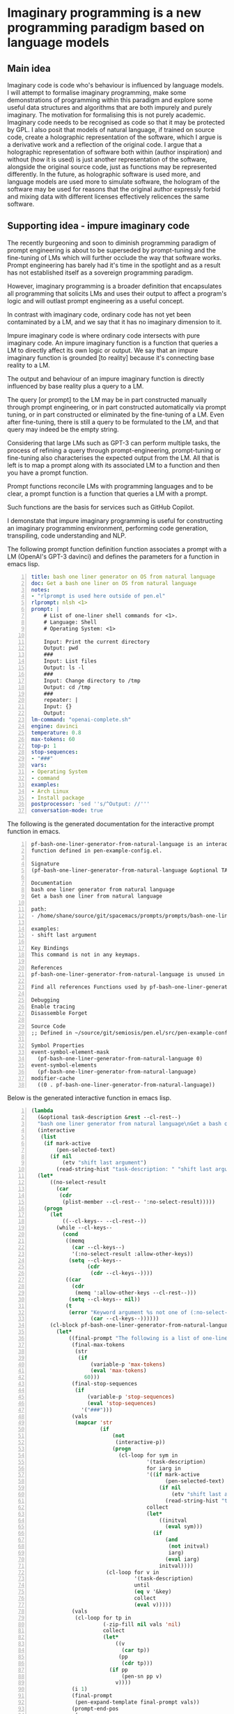 * Imaginary programming is a new programming paradigm based on language models

** Main idea
Imaginary code is code who's behaviour is influenced by language models. I will
attempt to formalise imaginary programming, make some demonstrations of
programming within this paradigm and explore some useful data structures and
algorithms that are both impurely and purely imaginary. The motivation for
formalising this is not purely academic. Imaginary code needs to
be recognised as code so that it may be protected by GPL. I also posit that
models of natural language, if trained on source code, create a holographic
representation of the software, which I argue is a derivative work and a
reflection of the original code. I argue that a holographic representation of
software both within (author inspiration) and without (how it is used) is just another
representation of the software, alongside the original source code, just as
functions may be represented differently. In the future, as holographic
software is used more, and language models are used more to simulate software,
the hologram of the software may be used for reasons that the original author
expressly forbid and mixing data with different licenses effectively relicences
the same software.

** Supporting idea - impure imaginary code
The recently burgeoning and soon to diminish
programming paradigm of prompt engineering is
about to be superseded by prompt-tuning and
the fine-tuning of LMs which will further
occlude the way that software works. Prompt
engineering has barely had it's time in the
spotlight and as a result has not established
itself as a sovereign programming paradigm.

However, imaginary programming is a broader
definition that encapsulates all programming
that solicits LMs and uses their output to
affect a program's logic and will outlast
prompt engineering as a useful concept.

In contrast with imaginary code, ordinary code
has not yet been contaminated by a LM, and we
say that it has no imaginary dimension to it.

Impure imaginary code is where ordinary code
intersects with pure imaginary code. An impure
imaginary function is a function that queries
a LM to directly affect its own logic or
output. We say that an impure imaginary
function is grounded [to reality] because it's
connecting base reality to a LM.

The output and behaviour of an impure
imaginary function is directly influenced by
base reality plus a query to a LM.

The query [or prompt] to the LM may be in part
constructed manually through prompt
engineering, or in part constructed
automatically via prompt tuning, or in part 
constructed or eliminated by the fine-tuning of a LM.
Even after fine-tuning, there
is still a query to be formulated to the LM,
and that query may indeed be the empty string.

Considering that large LMs such as GPT-3
can perform multiple tasks, the process of
refining a query through prompt-engineering,
prompt-tuning or fine-tuning also
characterises the expected output from the LM.
All that is left is to map a prompt along with
its associated LM to a function and then you
have a prompt function.

Prompt functions reconcile LMs with
programming languages and to be clear, a
prompt function is a function that queries a
LM with a prompt.

Such functions are the basis for services such
as GitHub Copilot.

I demonstate that impure imaginary programming
is useful for constructing an imaginary
programming environment, performing code generation, transpiling, code
understanding and NLP.

The following prompt function definition function
associates a prompt with a LM (OpenAI's GPT-3
davinci) and defines the parameters for a function in emacs lisp.

#+BEGIN_SRC yaml -n :async :results verbatim code
  title: bash one liner generator on OS from natural language
  doc: Get a bash one liner on OS from natural language
  notes:
  - "rlprompt is used here outside of pen.el"
  rlprompt: nlsh <1>
  prompt: |
      # List of one-liner shell commands for <1>.
      # Language: Shell
      # Operating System: <1>

      Input: Print the current directory
      Output: pwd
      ###
      Input: List files
      Output: ls -l
      ###
      Input: Change directory to /tmp
      Output: cd /tmp
      ###
      repeater: |
      Input: {}
      Output:
  lm-command: "openai-complete.sh"
  engine: davinci
  temperature: 0.8
  max-tokens: 60
  top-p: 1
  stop-sequences:
  - "###"
  vars:
  - Operating System
  - command
  examples:
  - Arch Linux
  - Install package
  postprocessor: 'sed ''s/^Output: //'''
  conversation-mode: true
#+END_SRC

The following is the generated documentation
for the interactive prompt function in emacs.

#+BEGIN_SRC text -n :async :results verbatim code
  pf-bash-one-liner-generator-from-natural-language is an interactive
  function defined in pen-example-config.el.

  Signature
  (pf-bash-one-liner-generator-from-natural-language &optional TASK-DESCRIPTION &key NO-SELECT-RESULT)

  Documentation
  bash one liner generator from natural language
  Get a bash one liner from natural language

  path:
  - /home/shane/source/git/spacemacs/prompts/prompts/bash-one-liner.prompt

  examples:
  - shift last argument

  Key Bindings
  This command is not in any keymaps.

  References
  pf-bash-one-liner-generator-from-natural-language is unused in pen-example-config.el.

  Find all references Functions used by pf-bash-one-liner-generator-from-natural-language

  Debugging
  Enable tracing
  Disassemble Forget

  Source Code
  ;; Defined in ~/source/git/semiosis/pen.el/src/pen-example-config.el

  Symbol Properties
  event-symbol-element-mask
    (pf-bash-one-liner-generator-from-natural-language 0)
  event-symbol-elements
    (pf-bash-one-liner-generator-from-natural-language)
  modifier-cache
    ((0 . pf-bash-one-liner-generator-from-natural-language))
#+END_SRC

Below is the generated interactive function in emacs lisp.

#+BEGIN_SRC emacs-lisp -n :async :results verbatim code
  (lambda
    (&optional task-description &rest --cl-rest--)
    "bash one liner generator from natural language\nGet a bash one liner from natural language\n\npath:\n- /home/shane/source/git/spacemacs/prompts/prompts/bash-one-liner.prompt\n\nexamples:\n- shift last argument\n\n(fn &optional TASK-DESCRIPTION &key NO-SELECT-RESULT)"
    (interactive
     (list
      (if mark-active
          (pen-selected-text)
        (if nil
            (etv "shift last argument")
          (read-string-hist "task-description: " "shift last argument")))))
    (let*
        ((no-select-result
          (car
           (cdr
            (plist-member --cl-rest-- ':no-select-result)))))
      (progn
        (let
            ((--cl-keys-- --cl-rest--))
          (while --cl-keys--
            (cond
             ((memq
               (car --cl-keys--)
               '(:no-select-result :allow-other-keys))
              (setq --cl-keys--
                    (cdr
                     (cdr --cl-keys--))))
             ((car
               (cdr
                (memq ':allow-other-keys --cl-rest--)))
              (setq --cl-keys-- nil))
             (t
              (error "Keyword argument %s not one of (:no-select-result)"
                     (car --cl-keys--))))))
        (cl-block pf-bash-one-liner-generator-from-natural-language
          (let*
              ((final-prompt "The following is a list of one-liners for the linux command-line:\n\n# get newest file in directory bash\n$ ls -t * | head -1\n###\n# Find with invert match - e.g. find every file that is not mp3\n$ find . -name '*' -type f -not -path '*.mp3'\n###\n# Recursively remove all \"node_modules\" folders\n$ find . -name \"node_modules\" -exec rm -rf '{}' +\n###\n# <1>\n$\n")
               (final-max-tokens
                (str
                 (if
                     (variable-p 'max-tokens)
                     (eval 'max-tokens)
                   60)))
               (final-stop-sequences
                (if
                    (variable-p 'stop-sequences)
                    (eval 'stop-sequences)
                  '("###")))
               (vals
                (mapcar 'str
                        (if
                            (not
                             (interactive-p))
                            (progn
                              (cl-loop for sym in
                                       '(task-description)
                                       for iarg in
                                       '((if mark-active
                                             (pen-selected-text)
                                           (if nil
                                               (etv "shift last argument")
                                             (read-string-hist "task-description: " "shift last argument"))))
                                       collect
                                       (let*
                                           ((initval
                                             (eval sym)))
                                         (if
                                             (and
                                              (not initval)
                                              iarg)
                                             (eval iarg)
                                           initval))))
                          (cl-loop for v in
                                   '(task-description)
                                   until
                                   (eq v '&key)
                                   collect
                                   (eval v)))))
               (vals
                (cl-loop for tp in
                         (-zip-fill nil vals 'nil)
                         collect
                         (let*
                             ((v
                               (car tp))
                              (pp
                               (cdr tp)))
                           (if pp
                               (pen-sn pp v)
                             v))))
               (i 1)
               (final-prompt
                (pen-expand-template final-prompt vals))
               (prompt-end-pos
                (or
                 (byte-string-search "<:pp>" "The following is a list of one-liners for the linux command-line:\n\n# get newest file in directory bash\n$ ls -t * | head -1\n###\n# Find with invert match - e.g. find every file that is not mp3\n$ find . -name '*' -type f -not -path '*.mp3'\n###\n# Recursively remove all \"node_modules\" folders\n$ find . -name \"node_modules\" -exec rm -rf '{}' +\n###\n# <1>\n$\n")
                 (string-bytes final-prompt)))
               (final-prompt
                (string-replace "<:pp>" "" final-prompt))
               (final-prompt
                (if nil
                    (sor
                     (pen-snc nil final-prompt)
                     (concat "prompt-filter " nil " failed."))
                  final-prompt))
               (pen-sh-update
                (or pen-sh-update
                    (>=
                     (prefix-numeric-value current-global-prefix-arg)
                     4)))
               (shcmd
                (pen-log
                 (concat
                  (sh-construct-envs
                   `(("PEN_PROMPT" ,(pen-encode-string final-prompt))
                     ("PEN_LM_COMMAND" ,"openai-complete.sh")
                     ("PEN_ENGINE" ,"davinci")
                     ("PEN_MAX_TOKENS" ,(pen-expand-template final-max-tokens vals))
                     ("PEN_TEMPERATURE" ,(pen-expand-template
                                          (str 0.8)
                                          vals))
                     ("PEN_STOP_SEQUENCE" ,(pen-encode-string
                                            (str
                                             (if
                                                 (variable-p 'stop-sequence)
                                                 (eval 'stop-sequence)
                                               "###"))))
                     ("PEN_TOP_P" ,1)
                     ("PEN_CACHE" ,nil)
                     ("PEN_N_COMPLETIONS" ,5)
                     ("PEN_END_POS" ,prompt-end-pos)))
                  " " "upd lm-complete")))
               (resultsdirs
                (cl-loop for i in
                         (number-sequence 1 1)
                         collect
                         (progn
                           (message
                            (concat "pf-bash-one-liner-generator-from-natural-language" " query "
                                    (int-to-string i)
                                    "..."))
                           (let
                               ((ret
                                 (pen-prompt-snc shcmd i)))
                             (message
                              (concat "pf-bash-one-liner-generator-from-natural-language" " done "
                                      (int-to-string i)))
                             ret))))
               (results
                (-uniq
                 (flatten-once
                  (cl-loop for rd in resultsdirs collect
                           (if
                               (sor rd)
                               (->>
                                   (glob
                                    (concat rd "/*"))
                                 (mapcar 'e/cat)
                                 (mapcar
                                  (lambda
                                    (r)
                                    (if
                                        (and nil
                                             (sor nil))
                                        (pen-sn nil r)
                                      r)))
                                 (mapcar
                                  (lambda
                                    (r)
                                    (if
                                        (and
                                         (variable-p 'prettify)
                                         prettify nil
                                         (sor nil))
                                        (pen-sn nil r)
                                      r)))
                                 (mapcar
                                  (lambda
                                    (r)
                                    (if
                                        (not nil)
                                        (s-trim-left r)
                                      r)))
                                 (mapcar
                                  (lambda
                                    (r)
                                    (if
                                        (not nil)
                                        (s-trim-right r)
                                      r)))
                                 (mapcar
                                  (lambda
                                    (r)
                                    (cl-loop for stsq in final-stop-sequences do
                                             (let
                                                 ((matchpos
                                                   (string-search stsq r)))
                                               (if matchpos
                                                   (setq r
                                                         (s-truncate matchpos r "")))))
                                    r)))
                             (list
                              (message "Try UPDATE=y or debugging")))))))
               (result
                (if no-select-result
                    (length results)
                  (cl-fz results :prompt
                         (concat "pf-bash-one-liner-generator-from-natural-language" ": ")
                         :select-only-match t))))
            (if no-select-result results
              (if
                  (interactive-p)
                  (cond
                   ((>=
                     (prefix-numeric-value current-prefix-arg)
                     4)
                    (etv result))
                   ((and nil mark-active)
                    (replace-region result))
                   ((or nil nil)
                    (insert result))
                   (t
                    (etv result)))
                result)))))))
#+END_SRC

The above function creates a NL shell. This
enables you to generate shell commands based
on NL and it is parameterized to enable you to
specify the operating system that the commands
generated should run on.

*** An impure imaginary data structure
**** With one =Pen.el= system
- Database prompt
**** With two =Pen.el= systems
- Database prompt
**** With three =Pen.el= systems
- Database prompt

*** TODO Find a useful impure imaginary function
**** With one =Pen.el= system
- Translate from X to Y
**** With two =Pen.el= systems
- Translate from X to Y
- Translate from Y to X
**** With three =Pen.el= systems
- Translate from X to Y
- Translate from Y to Z
- Translate from Z to X

*** TODO Find a useful impure imaginary algorithm
**** With one =Pen.el= system
- Translate from X to Y
- backtranslate from Y to X

Find a better prompt?
**** With two =Pen.el= systems
**** With three =Pen.el= systems

** Supporting idea - pure imaginary code
Pure imaginary programming is a type of programming where the original language
models may not even be known.

I demonstate that collaborative pure imaginary programming is useful.

** Supporting idea - language models encode holographic representations of software
I am able to generate parts of GPL protected software using language models and
can query the language models as to how they are used.

Therefore, the software exists now in the latent space of a language model in
the form of a hologram, within and without the source code. Language models
encode contrived associations made between different pieces of software in
order to create an accurate model that is useful for simulation, code
generation, code understanding and modelling the usage of software.

** Include an opposing viewpoint to your main idea, if applicable